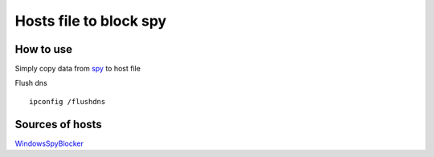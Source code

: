 =======================
Hosts file to block spy
=======================

How to use
==========

Simply copy data from `spy
<./spy.txt>`_
to host file

Flush dns ::

        ipconfig /flushdns

Sources of hosts
================

`WindowsSpyBlocker
<http://winspyblocker.crazyws.fr/data/hosts/win10/spy.txt>`_
